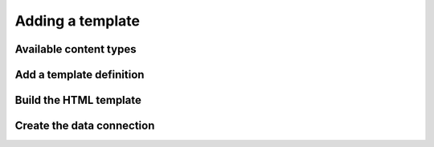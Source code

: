 Adding a template
=================

Available content types
-----------------------

Add a template definition
-------------------------

Build the HTML template
-----------------------

Create the data connection
--------------------------

